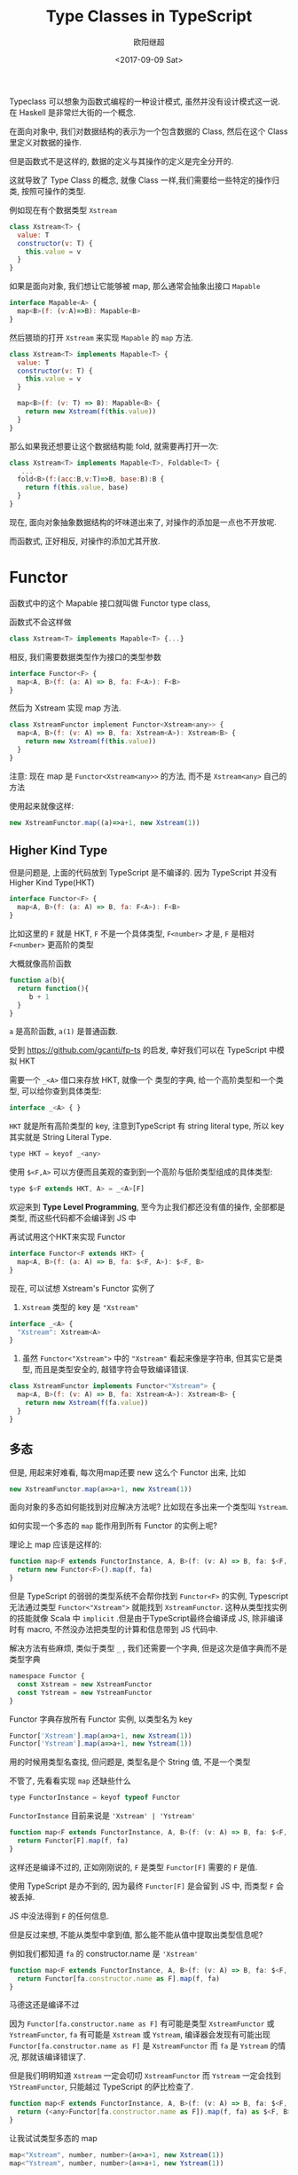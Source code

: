 #+TITLE: Type Classes in TypeScript
#+Date: <2017-09-09 Sat>
#+AUTHOR: 欧阳继超

Typeclass 可以想象为函数式编程的一种设计模式, 虽然并没有设计模式这一说. 在 Haskell 是非常烂大街的一个概念.

在面向对象中, 我们对数据结构的表示为一个包含数据的 Class, 然后在这个 Class 里定义对数据的操作.

但是函数式不是这样的, 数据的定义与其操作的定义是完全分开的.

这就导致了 Type Class 的概念, 就像 Class 一样,我们需要给一些特定的操作归类, 按照可操作的类型.

例如现在有个数据类型 =Xstream=

#+BEGIN_SRC js
  class Xstream<T> {
    value: T
    constructor(v: T) {
      this.value = v
    }
  }
#+END_SRC

如果是面向对象, 我们想让它能够被 map, 那么通常会抽象出接口 =Mapable=

#+BEGIN_SRC js
  interface Mapable<A> {
    map<B>(f: (v:A)=>B): Mapable<B>
  }
#+END_SRC

然后猥琐的打开  =Xstream= 来实现 =Mapable= 的 =map= 方法.

#+BEGIN_SRC js
class Xstream<T> implements Mapable<T> {
  value: T
  constructor(v: T) {
    this.value = v
  }

  map<B>(f: (v: T) => B): Mapable<B> {
    return new Xstream(f(this.value))
  }
}
#+END_SRC

那么如果我还想要让这个数据结构能 fold, 就需要再打开一次:

#+BEGIN_SRC js
  class Xstream<T> implements Mapable<T>, Foldable<T> {
     ...
    fold<B>(f:(acc:B,v:T)=>B, base:B):B {
      return f(this.value, base)
    }
  }
#+END_SRC

现在, 面向对象抽象数据结构的坏味道出来了, 对操作的添加是一点也不开放呢.

而函数式, 正好相反, 对操作的添加尤其开放.

* Functor
函数式中的这个 Mapable 接口就叫做 Functor type class, 

函数式不会这样做
#+BEGIN_SRC js
class Xstream<T> implements Mapable<T> {...}
#+END_SRC

相反, 我们需要数据类型作为接口的类型参数

#+BEGIN_SRC js
  interface Functor<F> {
    map<A, B>(f: (a: A) => B, fa: F<A>): F<B>
  }
#+END_SRC

然后为 Xstream 实现 map 方法.
#+BEGIN_SRC js
class XstreamFunctor implement Functor<Xstream<any>> {
  map<A, B>(f: (v: A) => B, fa: Xstream<A>): Xstream<B> {
    return new Xstream(f(this.value))
  }
}
#+END_SRC

注意: 现在 map 是 =Functor<Xstream<any>>= 的方法, 而不是 =Xstream<any>= 自己的方法

使用起来就像这样:

#+BEGIN_SRC js
new XstreamFunctor.map((a)=>a+1, new Xstream(1))
#+END_SRC


** Higher Kind Type

但是问题是, 上面的代码放到 TypeScript 是不编译的. 因为 TypeScript 并没有 Higher Kind Type(HKT)

#+BEGIN_SRC js
  interface Functor<F> {
    map<A, B>(f: (a: A) => B, fa: F<A>): F<B>
  }
#+END_SRC

比如这里的 =F= 就是 HKT, =F= 不是一个具体类型, =F<number>= 才是, =F= 是相对 =F<number>= 更高阶的类型

大概就像高阶函数

#+BEGIN_SRC js
  function a(b){
    return function(){
       b + 1
    }
  }
#+END_SRC

=a= 是高阶函数, =a(1)= 是普通函数.

 受到 https://github.com/gcanti/fp-ts 的启发, 幸好我们可以在 TypeScript 中模拟 HKT

需要一个 =_<A>= 借口来存放 HKT, 就像一个 类型的字典, 给一个高阶类型和一个类型, 可以给你查到具体类型:

#+BEGIN_SRC js
interface _<A> { }
#+END_SRC

=HKT= 就是所有高阶类型的 key, 注意到TypeScript 有 string literal type, 所以 key 其实就是 String Literal Type.

#+BEGIN_SRC js
type HKT = keyof _<any>
#+END_SRC

使用 =$<F,A>= 可以方便而且美观的查到到一个高阶与低阶类型组成的具体类型:
#+BEGIN_SRC js
type $<F extends HKT, A> = _<A>[F]
#+END_SRC

欢迎来到 *Type Level Programming*, 至今为止我们都还没有值的操作, 全部都是类型, 而这些代码都不会编译到 JS 中

再试试用这个HKT来实现 Functor
#+BEGIN_SRC js
interface Functor<F extends HKT> {
  map<A, B>(f: (a: A) => B, fa: $<F, A>): $<F, B>
}
#+END_SRC

现在, 可以试想 Xstream's Functor 实例了

1. =Xstream= 类型的 key 是 ="Xstream"=
#+BEGIN_SRC js
interface _<A> {
  "Xstream": Xstream<A>
}
#+END_SRC

2. 虽然 =Functor<"Xstream">= 中的 ="Xstream"= 看起来像是字符串, 但其实它是类型, 而且是类型安全的, 敲错字符会导致编译错误.

#+BEGIN_SRC js
class XstreamFunctor implements Functor<"Xstream"> {
  map<A, B>(f: (v: A) => B, fa: Xstream<A>): Xstream<B> {
    return new Xstream(f(fa.value))
  }
}
#+END_SRC

** 多态

但是, 用起来好难看, 每次用map还要 new 这么个 Functor 出来, 比如

#+BEGIN_SRC js
new XstreamFunctor.map(a=>a+1, new Xstream(1))
#+END_SRC

面向对象的多态如何能找到对应解决方法呢? 比如现在多出来一个类型叫 =Ystream=.

如何实现一个多态的 =map= 能作用到所有 Functor 的实例上呢?

理论上 map 应该是这样的:

#+BEGIN_SRC js
function map<F extends FunctorInstance, A, B>(f: (v: A) => B, fa: $<F, A>): $<F, B> {
  return new Functor<F>().map(f, fa)
}
#+END_SRC

但是 TypeScript 的弱弱的类型系统不会帮你找到 =Functor<F>= 的实例, Typescript 无法通过类型 =Functor<"Xstream">= 就能找到
=XstreamFunctor=. 这种从类型找实例的技能就像 Scala 中 =implicit= .但是由于TypeScript最终会编译成 JS, 除非编译时有 macro, 不然没办法把类型的计算和信息带到 JS 代码中.

解决方法有些麻烦, 类似于类型 =_= , 我们还需要一个字典, 但是这次是值字典而不是类型字典
#+BEGIN_SRC js
namespace Functor {
  const Xstream = new XstreamFunctor
  const Ystream = new YstreamFunctor
}
#+END_SRC

Functor 字典存放所有 Functor 实例, 以类型名为 key

#+BEGIN_SRC js
Functor['Xstream'].map(a=>a+1, new Xstream(1))
Functor['Ystream'].map(a=>a+1, new Ystream(1))
#+END_SRC

用的时候用类型名查找, 但问题是, 类型名是个 String 值, 不是一个类型

不管了, 先看看实现 =map= 还缺些什么

#+BEGIN_SRC js
type FunctorInstance = keyof typeof Functor
#+END_SRC

=FunctorInstance= 目前来说是 ='Xstream' | 'Ystream'=

#+BEGIN_SRC js
function map<F extends FunctorInstance, A, B>(f: (v: A) => B, fa: $<F, A>): $<F, B> {
  return Functor[F].map(f, fa)
}
#+END_SRC

这样还是编译不过的, 正如刚刚说的, =F= 是类型 =Functor[F]= 需要的 =F= 是值.

使用 TypeScript 是办不到的, 因为最终 =Functor[F]= 是会留到 JS 中, 而类型 =F= 会被丢掉.

JS 中没法得到 =F= 的任何信息.

但是反过来想, 不能从类型中拿到值, 那么能不能从值中提取出类型信息呢?

例如我们都知道 =fa= 的 constructor.name 是 ='Xstream'=
#+BEGIN_SRC js
function map<F extends FunctorInstance, A, B>(f: (v: A) => B, fa: $<F, A>): $<F, B> {
  return Functor[fa.constructor.name as F].map(f, fa)
}
#+END_SRC

马德这还是编译不过

因为 =Functor[fa.constructor.name as F]= 有可能是类型 =XstreamFunctor= 或 =YstreamFunctor=, =fa= 有可能是 =Xstream= 或 =Ystream=, 编译器会发现有可能出现 =Functor[fa.constructor.name as F]= 是 =XstreamFunctor= 而 =fa= 是 =Ystream= 的情况, 那就该编译错误了.

但是我们明明知道 =Xstream= 一定会叨叨 =XstreamFunctor= 而 =Ystream= 一定会找到  =YStreamFunctor=, 只能越过 TypeScript 的萨比检查了.

#+BEGIN_SRC js
function map<F extends FunctorInstance, A, B>(f: (v: A) => B, fa: $<F, A>): $<F, B> {
  return (<any>Functor[fa.constructor.name as F]).map(f, fa) as $<F, B>
}
#+END_SRC


让我试试类型多态的 map
#+BEGIN_SRC js
map<"Xstream", number, number>(a=>a+1, new Xstream(1))
map<"Ystream", number, number>(a=>a+1, new Ystream(1))
#+END_SRC

终于工作了

但是, 还是有问题. 如果我们 minify 代码, 还是会挂, 因为我们依赖了 constructor name压缩后如何保证 Functor 中的 =Xstream= 变量和这个构造函数的名会压缩成同样的字母呢?

** Reflect Metadata
比较妥善的办法是通过 [[https://github.com/rbuckton/reflect-metadata][Reflect Metadata]], 已经是 ECMA 的一个 proposal 但是不知什么时候会通过, 也不知道现在是stage 几, 反正 TypeScript 在推, Angular 在用, 也有polyfill

可以声明俩函数来存头数据和取头数据.

- =datatype= 给数据类型打赏类型标签
- =kind= 取出来

#+BEGIN_SRC js
  function datatype(name: string) {
    return (constructor: Function) => {
      Reflect.defineMetadata('design:type', name, constructor);
    }
  }

  function kind(target: any) {
    return Reflect.getMetadata('design:type', target.constructor);
  }
#+END_SRC

比如 Tag Xstream
#+BEGIN_SRC js
datatype('Xstream')(Xstream)
#+END_SRC

或是用 decorator 在声明class时加
#+BEGIN_SRC js
@datatype('Xstream')
class Xstream<A> {...}
#+END_SRC

这样, 就可在 =map= 上使用 kind 拿到可靠的 key 了.
#+BEGIN_SRC js
function map<F extends FunctorInstance, A, B>(f: (v: A) => B, fa: $<F, A>): $<F, B> {
  return (<any>Functor[kind(fa) as F]).map(f, fa) as $<F, B>
}
#+END_SRC


* Cartesian

这么久就讲了一个 Type Class, 下面随便讲两个常用的, 体会体会用 TypeClass 的好处吧

现在我们再想给 Xstream 加操作, 就完全不需要动以前的代码了.

比如加 Cartesian Type Class

Cartesian 只有一个函数 =product=, 可以把两个数据类型合并成一个, 其内部数据合并成 tuple

#+BEGIN_SRC js
type CartesianInstances = keyof typeof Cartesian

interface Cartesian<F extends HKT> {
  product<A, B>(fa: $<F, A>, fb: $<F, B>): $<F, [A, B]>
}
#+END_SRC

羡慕我们来实现 Xstream  的 Cartesian 实例
#+BEGIN_SRC js
namespace Cartesian {
  export let Xstream: Cartesian<"Xstream">
}

function product<F extends CartesianInstances, A, B>(fa: $<F, A>, fb: $<F, B>): $<F, [A, B]> {
  let instance = (<any>Cartesian)[kind(fa)]
  return instance.product(fa, fb) as $<F, [A, B]>
}

// Cartesian Xstream instance
class XstreamCartesian implements Cartesian<"Xstream"> {
  product<A, B>(fa: Xstream<A>, fb: Xstream<B>): Xstream<[A, B]> {
    return new Xstream([fa.value, fb.value] as [A, B])
  }
}

Cartesian.Xstream = new XstreamCartesian

// product of two Xstream
product<"Xstream", number, number>(new Xstream(1), new Xstream(2))
// => Xstream([1,2])
#+END_SRC

一个新的能作用在 =Xstream= 类型上的函数就这么定义好了.

* Apply
同样还可以扩展 TypeClass, 比如 Apply 就扩展了 Cartesian 和 Functor

#+BEGIN_SRC javascript
interface Apply<F extends HKT> extends Cartesian<F>, Functor<F> {
  ap<A, B>(fab: $<F, (a: A) => B>, fa: $<F, A>): $<F, B>
}

type ApplyInstances = keyof typeof Apply

namespace Apply {
  export let Xstream: Apply<"Xstream">
}

function ap<F extends ApplyInstances, A, B>(fab: $<F, (a: A) => B>, fa: $<F, A>): $<F, B> {
  let instance = (<any>Functor)[kind(fab)]
  return instance.ap(fab, fa) as $<F, B>
}
#+END_SRC

在实现 Xstream 的实例时, 别忘了吧 map 和 product 都 alias到对应 Type Class 的方法上.

#+BEGIN_SRC js
class XstreamApply implements Apply<"Xstream"> {
  ap<A, B>(fab: Xstream<(a: A) => B>, fa: Xstream<A>): Xstream<B> {
    return new Xstream(fab.value(fa.value))
  }
  map = Functor.Xstream.map
  product = Cartesian.Xstream.product
}
#+END_SRC

如果我们给 TypeClass 上加方法, 所有的实例也立马可以享受到
#+BEGIN_SRC js
export function ap2<F extends ApplyInstances, A, B, C>(fabc: $<F, (a: A, b: B) => C>, fa: $<F, A>, fb: $<F, B>): $<F, C> {
  let instance: any = Apply[kind(fabc) as F]
  return instance.ap(
    instance.map(
      (f: (a: A, b: B) => C) => (([a, b]: [A, B]) => f(a, b))
      , fabc)
    , instance.product(fa, fb)
  ) as $<F, C>
}
#+END_SRC

现在 Xstream 自然就可以 =ap2= 了
#+BEGIN_SRC js
ap2<"Xstream", number, number, number>(
  new Xstream((a: number, b: number) => a + b),
  new Xstream(2),
  new Xstream(3)
)
// => Xstream(5)
#+END_SRC


[[https://github.com/reactive-react/xreact/tree/6ac7c192cfb5186a74e36593c121901cddd2225d/src/fantasy/typeclasses][更多 Type Classes 请看 XREACT 源码...]]
